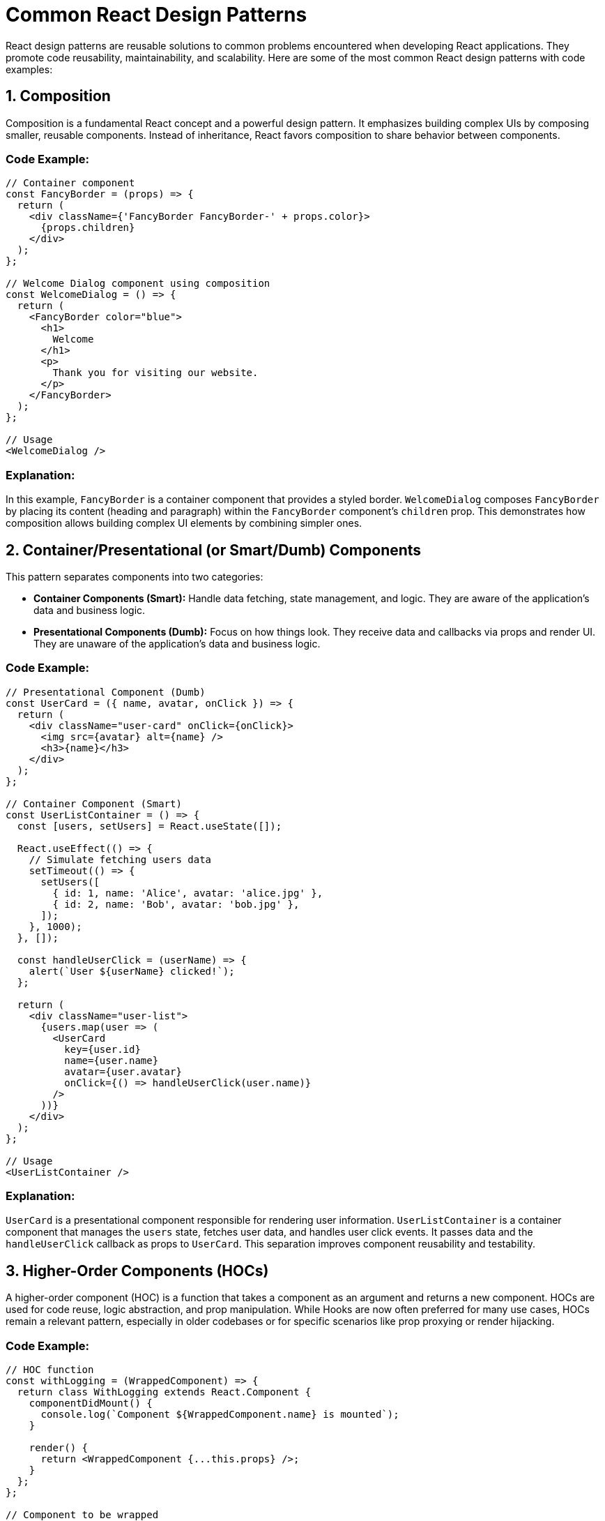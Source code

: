 = Common React Design Patterns

React design patterns are reusable solutions to common problems encountered when developing React applications. They promote code reusability, maintainability, and scalability. Here are some of the most common React design patterns with code examples:

== 1. Composition

Composition is a fundamental React concept and a powerful design pattern. It emphasizes building complex UIs by composing smaller, reusable components. Instead of inheritance, React favors composition to share behavior between components.

=== Code Example:

[source,javascript]
----
// Container component
const FancyBorder = (props) => {
  return (
    <div className={'FancyBorder FancyBorder-' + props.color}>
      {props.children}
    </div>
  );
};

// Welcome Dialog component using composition
const WelcomeDialog = () => {
  return (
    <FancyBorder color="blue">
      <h1>
        Welcome
      </h1>
      <p>
        Thank you for visiting our website.
      </p>
    </FancyBorder>
  );
};

// Usage
<WelcomeDialog />
----

=== Explanation:

In this example, `FancyBorder` is a container component that provides a styled border. `WelcomeDialog` composes `FancyBorder` by placing its content (heading and paragraph) within the `FancyBorder` component's `children` prop. This demonstrates how composition allows building complex UI elements by combining simpler ones.

== 2. Container/Presentational (or Smart/Dumb) Components

This pattern separates components into two categories:

*   **Container Components (Smart):** Handle data fetching, state management, and logic. They are aware of the application's data and business logic.
*   **Presentational Components (Dumb):** Focus on how things look. They receive data and callbacks via props and render UI. They are unaware of the application's data and business logic.

=== Code Example:

[source,javascript]
----
// Presentational Component (Dumb)
const UserCard = ({ name, avatar, onClick }) => {
  return (
    <div className="user-card" onClick={onClick}>
      <img src={avatar} alt={name} />
      <h3>{name}</h3>
    </div>
  );
};

// Container Component (Smart)
const UserListContainer = () => {
  const [users, setUsers] = React.useState([]);

  React.useEffect(() => {
    // Simulate fetching users data
    setTimeout(() => {
      setUsers([
        { id: 1, name: 'Alice', avatar: 'alice.jpg' },
        { id: 2, name: 'Bob', avatar: 'bob.jpg' },
      ]);
    }, 1000);
  }, []);

  const handleUserClick = (userName) => {
    alert(`User ${userName} clicked!`);
  };

  return (
    <div className="user-list">
      {users.map(user => (
        <UserCard
          key={user.id}
          name={user.name}
          avatar={user.avatar}
          onClick={() => handleUserClick(user.name)}
        />
      ))}
    </div>
  );
};

// Usage
<UserListContainer />
----

=== Explanation:

`UserCard` is a presentational component responsible for rendering user information. `UserListContainer` is a container component that manages the `users` state, fetches user data, and handles user click events. It passes data and the `handleUserClick` callback as props to `UserCard`. This separation improves component reusability and testability.

== 3. Higher-Order Components (HOCs)

A higher-order component (HOC) is a function that takes a component as an argument and returns a new component. HOCs are used for code reuse, logic abstraction, and prop manipulation. While Hooks are now often preferred for many use cases, HOCs remain a relevant pattern, especially in older codebases or for specific scenarios like prop proxying or render hijacking.

=== Code Example:

[source,javascript]
----
// HOC function
const withLogging = (WrappedComponent) => {
  return class WithLogging extends React.Component {
    componentDidMount() {
      console.log(`Component ${WrappedComponent.name} is mounted`);
    }

    render() {
      return <WrappedComponent {...this.props} />;
    }
  };
};

// Component to be wrapped
const MyComponent = (props) => {
  return <div>Hello, {props.name}</div>;
};

// Enhanced component with logging
const LoggedComponent = withLogging(MyComponent);

// Usage
<LoggedComponent name="World" />
----

=== Explanation:

`withLogging` is an HOC that takes `WrappedComponent` and returns a new component `WithLogging`. `WithLogging` adds logging functionality to the wrapped component's lifecycle. `LoggedComponent` is the enhanced version of `MyComponent` with logging. HOCs enable cross-cutting concerns like logging or authentication to be applied to multiple components.

== 4. Render Props

Render Props is a technique for sharing code between React components using a prop whose value is a function. This function, the "render prop," determines what to render. Render props offer a flexible way to implement component composition and logic reuse.

=== Code Example:

[source,javascript]
----
// Mouse tracker component with render prop
class MouseTracker extends React.Component {
  state = { x: 0, y: 0 };

  handleMouseMove = (event) => {
    this.setState({
      x: event.clientX,
      y: event.clientY
    });
  }

  render() {
    return (
      <div style={{ height: '500px' }} onMouseMove={this.handleMouseMove}>
        {this.props.render(this.state)}
      </div>
    );
  }
}

// Component using MouseTracker with render prop
const ShowMousePosition = () => {
  return (
    <MouseTracker
      render={mouse => (
        <p>The mouse position is ({mouse.x}, {mouse.y})</p>
      )}
    />
  );
};

// Usage
<ShowMousePosition />
----

=== Explanation:

`MouseTracker` component tracks mouse movements and exposes the mouse position through the `render` prop. `ShowMousePosition` uses `MouseTracker` and provides a render prop function that receives the mouse position and renders a paragraph displaying the coordinates. Render props allow components to share behavior and UI rendering logic in a highly reusable way.

== 5. Hooks (for State and Side Effects)

Hooks are functions that let you "hook into" React state and lifecycle features from within functional components. They were introduced in React 16.8 and provide a more direct and simpler way to manage state and side effects in functional components, replacing class-based components for many scenarios.

=== Code Example:

[source,javascript]
----
import React, { useState, useEffect } from 'react';

const ExampleComponent = () => {
  const [count, setCount] = useState(0); // State hook

  useEffect(() => { // Effect hook
    document.title = `You clicked ${count} times`; // Side effect
  }, [count]); // Effect dependency array

  return (
    <div>
      <p>You clicked {count} times</p>
      <button onClick={() => setCount(count + 1)}>
        Click me
      </button>
    </div>
  );
};

// Usage
<ExampleComponent />
----

=== Explanation:

`useState` hook declares a state variable `count` and a function `setCount` to update it. `useEffect` hook performs side effects after render. In this case, it updates the document title whenever `count` changes. Hooks simplify state and side effect management in functional components, making code cleaner and more readable.

== 6. Provider Pattern (Context API)

The Provider pattern (often implemented with React's Context API) is used for sharing data that is considered "global" for a tree of React components, such as current user, theme, or locale. It avoids prop-drilling, where props are passed down through many levels of components that don't actually need them.

=== Code Example:

[source,javascript]
----
import React, { createContext, useContext, useState } from 'react';

// Create context
const ThemeContext = createContext();

// Theme Provider Component
const ThemeProvider = (props) => {
  const [theme, setTheme] = useState('light');

  const toggleTheme = () => {
    setTheme(theme === 'light' ? 'dark' : 'light');
  };

  return (
    <ThemeContext.Provider value={{ theme, toggleTheme }}>
      {props.children}
    </ThemeContext.Provider>
  );
};

// Consumer Component
const ThemedButton = () => {
  const { theme, toggleTheme } = useContext(ThemeContext);

  return (
    <button onClick={toggleTheme}>
      Current Theme: {theme}
    </button>
  );
};

// Usage
const App = () => {
  return (
    <ThemeProvider>
      <ThemedButton />
    </ThemeProvider>
  );
};
----

=== Explanation:

`ThemeContext` is created using `createContext`. `ThemeProvider` component provides the theme data and `toggleTheme` function to its children via `ThemeContext.Provider`. `ThemedButton` component consumes the theme context using `useContext(ThemeContext)`. This pattern allows deeply nested components to access theme data without prop drilling.

These are some of the most common and fundamental design patterns in React. Understanding and applying these patterns can significantly improve the structure, maintainability, and scalability of your React applications. Remember to choose the pattern that best fits the specific problem you are trying to solve.
